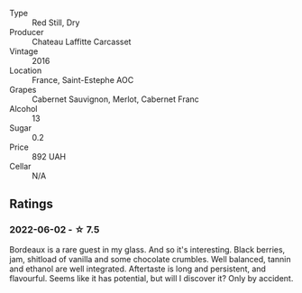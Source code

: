 #+attr_html: :class wine-main-image
[[file:/images/fd/6559f6-41c5-4a3e-9de1-c88144358ccd/2021-12-17-18-41-04-8EF13DCB-AFE5-495C-A22E-D65495A07EE8-1-105-c.webp]]

- Type :: Red Still, Dry
- Producer :: Chateau Laffitte Carcasset
- Vintage :: 2016
- Location :: France, Saint-Estephe AOC
- Grapes :: Cabernet Sauvignon, Merlot, Cabernet Franc
- Alcohol :: 13
- Sugar :: 0.2
- Price :: 892 UAH
- Cellar :: N/A

** Ratings

*** 2022-06-02 - ☆ 7.5

Bordeaux is a rare guest in my glass. And so it's interesting. Black berries, jam, shitload of vanilla and some chocolate crumbles. Well balanced, tannin and ethanol are well integrated. Aftertaste is long and persistent, and flavourful. Seems like it has potential, but will I discover it? Only by accident.

